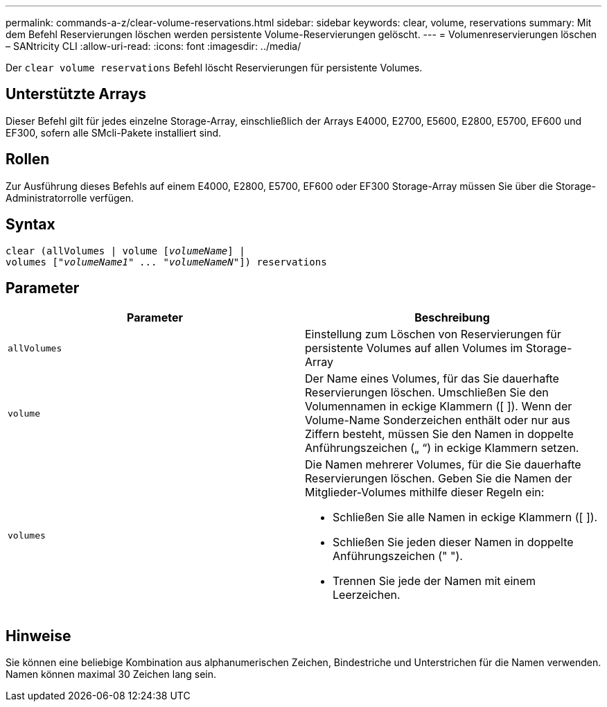 ---
permalink: commands-a-z/clear-volume-reservations.html 
sidebar: sidebar 
keywords: clear, volume, reservations 
summary: Mit dem Befehl Reservierungen löschen werden persistente Volume-Reservierungen gelöscht. 
---
= Volumenreservierungen löschen – SANtricity CLI
:allow-uri-read: 
:icons: font
:imagesdir: ../media/


[role="lead"]
Der `clear volume reservations` Befehl löscht Reservierungen für persistente Volumes.



== Unterstützte Arrays

Dieser Befehl gilt für jedes einzelne Storage-Array, einschließlich der Arrays E4000, E2700, E5600, E2800, E5700, EF600 und EF300, sofern alle SMcli-Pakete installiert sind.



== Rollen

Zur Ausführung dieses Befehls auf einem E4000, E2800, E5700, EF600 oder EF300 Storage-Array müssen Sie über die Storage-Administratorrolle verfügen.



== Syntax

[source, cli, subs="+macros"]
----
clear (allVolumes | volume pass:quotes[[_volumeName_]] |
volumes pass:quotes[[_"volumeName1" ... "volumeNameN"_]]) reservations
----


== Parameter

|===
| Parameter | Beschreibung 


 a| 
`allVolumes`
 a| 
Einstellung zum Löschen von Reservierungen für persistente Volumes auf allen Volumes im Storage-Array



 a| 
`volume`
 a| 
Der Name eines Volumes, für das Sie dauerhafte Reservierungen löschen. Umschließen Sie den Volumennamen in eckige Klammern ([ ]). Wenn der Volume-Name Sonderzeichen enthält oder nur aus Ziffern besteht, müssen Sie den Namen in doppelte Anführungszeichen („ “) in eckige Klammern setzen.



 a| 
`volumes`
 a| 
Die Namen mehrerer Volumes, für die Sie dauerhafte Reservierungen löschen. Geben Sie die Namen der Mitglieder-Volumes mithilfe dieser Regeln ein:

* Schließen Sie alle Namen in eckige Klammern ([ ]).
* Schließen Sie jeden dieser Namen in doppelte Anführungszeichen (" ").
* Trennen Sie jede der Namen mit einem Leerzeichen.


|===


== Hinweise

Sie können eine beliebige Kombination aus alphanumerischen Zeichen, Bindestriche und Unterstrichen für die Namen verwenden. Namen können maximal 30 Zeichen lang sein.
